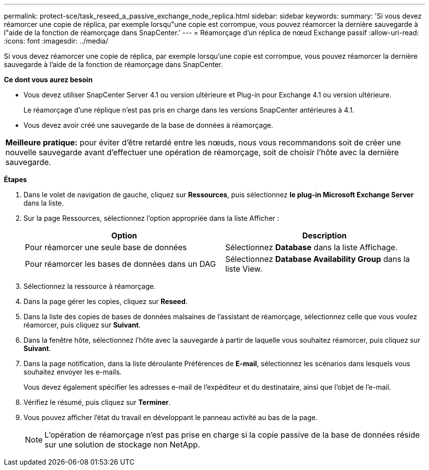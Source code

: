 ---
permalink: protect-sce/task_reseed_a_passive_exchange_node_replica.html 
sidebar: sidebar 
keywords:  
summary: 'Si vous devez réamorcer une copie de réplica, par exemple lorsqu"une copie est corrompue, vous pouvez réamorcer la dernière sauvegarde à l"aide de la fonction de réamorçage dans SnapCenter.' 
---
= Réamorçage d'un réplica de nœud Exchange passif
:allow-uri-read: 
:icons: font
:imagesdir: ../media/


[role="lead"]
Si vous devez réamorcer une copie de réplica, par exemple lorsqu'une copie est corrompue, vous pouvez réamorcer la dernière sauvegarde à l'aide de la fonction de réamorçage dans SnapCenter.

*Ce dont vous aurez besoin*

* Vous devez utiliser SnapCenter Server 4.1 ou version ultérieure et Plug-in pour Exchange 4.1 ou version ultérieure.
+
Le réamorçage d'une réplique n'est pas pris en charge dans les versions SnapCenter antérieures à 4.1.

* Vous devez avoir créé une sauvegarde de la base de données à réamorçage.


|===


| *Meilleure pratique:* pour éviter d'être retardé entre les nœuds, nous vous recommandons soit de créer une nouvelle sauvegarde avant d'effectuer une opération de réamorçage, soit de choisir l'hôte avec la dernière sauvegarde. 
|===
*Étapes*

. Dans le volet de navigation de gauche, cliquez sur *Ressources*, puis sélectionnez *le plug-in Microsoft Exchange Server* dans la liste.
. Sur la page Ressources, sélectionnez l'option appropriée dans la liste Afficher :
+
|===
| Option | Description 


 a| 
Pour réamorcer une seule base de données
 a| 
Sélectionnez *Database* dans la liste Affichage.



 a| 
Pour réamorcer les bases de données dans un DAG
 a| 
Sélectionnez *Database Availability Group* dans la liste View.

|===
. Sélectionnez la ressource à réamorçage.
. Dans la page gérer les copies, cliquez sur *Reseed*.
. Dans la liste des copies de bases de données malsaines de l'assistant de réamorçage, sélectionnez celle que vous voulez réamorcer, puis cliquez sur *Suivant*.
. Dans la fenêtre hôte, sélectionnez l'hôte avec la sauvegarde à partir de laquelle vous souhaitez réamorcer, puis cliquez sur *Suivant*.
. Dans la page notification, dans la liste déroulante Préférences de *E-mail*, sélectionnez les scénarios dans lesquels vous souhaitez envoyer les e-mails.
+
Vous devez également spécifier les adresses e-mail de l'expéditeur et du destinataire, ainsi que l'objet de l'e-mail.

. Vérifiez le résumé, puis cliquez sur *Terminer*.
. Vous pouvez afficher l'état du travail en développant le panneau activité au bas de la page.
+

NOTE: L'opération de réamorçage n'est pas prise en charge si la copie passive de la base de données réside sur une solution de stockage non NetApp.


